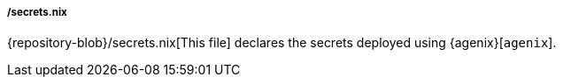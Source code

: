 ===== /secrets.nix

{repository-blob}/secrets.nix[This file] declares the secrets deployed using
{agenix}[`agenix`].
